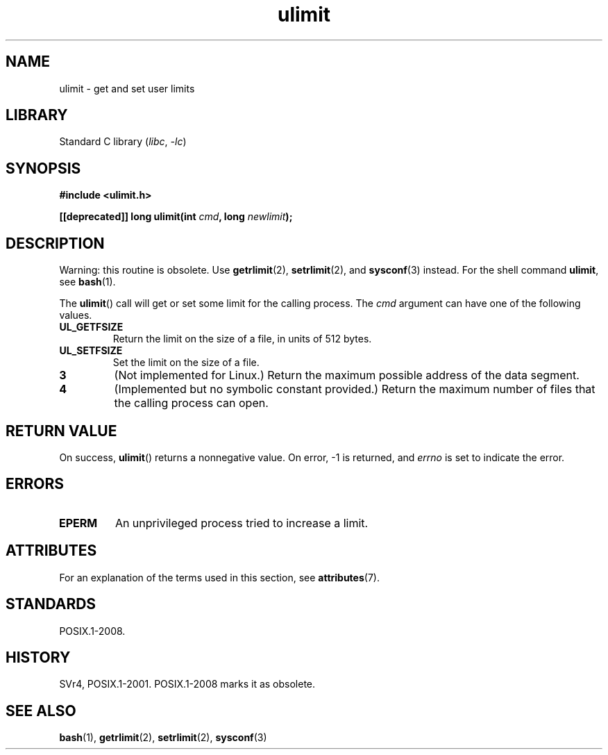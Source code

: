 '\" t
.\" Copyright (C) 1996 Andries Brouwer (aeb@cwi.nl)
.\"
.\" SPDX-License-Identifier: Linux-man-pages-copyleft
.\"
.\" Moved to man3, aeb, 980612
.\"
.TH ulimit 3 2024-05-02 "Linux man-pages 6.9.1"
.SH NAME
ulimit \- get and set user limits
.SH LIBRARY
Standard C library
.RI ( libc ", " \-lc )
.SH SYNOPSIS
.nf
.B #include <ulimit.h>
.P
.BI "[[deprecated]] long ulimit(int " cmd ", long " newlimit );
.fi
.SH DESCRIPTION
Warning: this routine is obsolete.
Use
.BR getrlimit (2),
.BR setrlimit (2),
and
.BR sysconf (3)
instead.
For the shell command
.BR ulimit ,
see
.BR bash (1).
.P
The
.BR ulimit ()
call will get or set some limit for the calling process.
The
.I cmd
argument can have one of the following values.
.TP
.B UL_GETFSIZE
Return the limit on the size of a file, in units of 512 bytes.
.TP
.B UL_SETFSIZE
Set the limit on the size of a file.
.TP
.B 3
(Not implemented for Linux.)
Return the maximum possible address of the data segment.
.TP
.B 4
(Implemented but no symbolic constant provided.)
Return the maximum number of files that the calling process can open.
.SH RETURN VALUE
On success,
.BR ulimit ()
returns a nonnegative value.
On error, \-1 is returned, and
.I errno
is set to indicate the error.
.SH ERRORS
.TP
.B EPERM
An unprivileged process tried to increase a limit.
.SH ATTRIBUTES
For an explanation of the terms used in this section, see
.BR attributes (7).
.TS
allbox;
lbx lb lb
l l l.
Interface	Attribute	Value
T{
.na
.nh
.BR ulimit ()
T}	Thread safety	MT-Safe
.TE
.SH STANDARDS
POSIX.1-2008.
.SH HISTORY
SVr4, POSIX.1-2001.
POSIX.1-2008 marks it as obsolete.
.SH SEE ALSO
.BR bash (1),
.BR getrlimit (2),
.BR setrlimit (2),
.BR sysconf (3)
